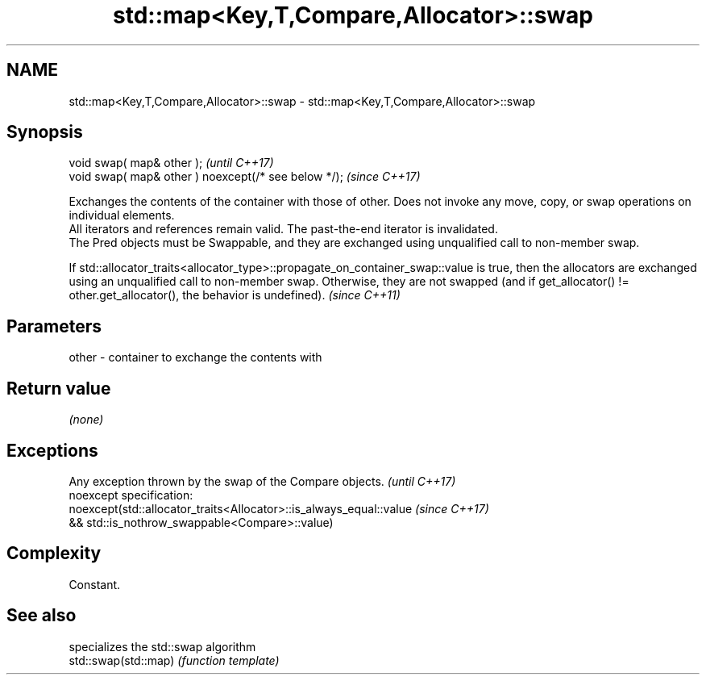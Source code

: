 .TH std::map<Key,T,Compare,Allocator>::swap 3 "2020.03.24" "http://cppreference.com" "C++ Standard Libary"
.SH NAME
std::map<Key,T,Compare,Allocator>::swap \- std::map<Key,T,Compare,Allocator>::swap

.SH Synopsis

  void swap( map& other );                            \fI(until C++17)\fP
  void swap( map& other ) noexcept(/* see below */);  \fI(since C++17)\fP

  Exchanges the contents of the container with those of other. Does not invoke any move, copy, or swap operations on individual elements.
  All iterators and references remain valid. The past-the-end iterator is invalidated.
  The Pred objects must be Swappable, and they are exchanged using unqualified call to non-member swap.

  If std::allocator_traits<allocator_type>::propagate_on_container_swap::value is true, then the allocators are exchanged using an unqualified call to non-member swap. Otherwise, they are not swapped (and if get_allocator() != other.get_allocator(), the behavior is undefined). \fI(since C++11)\fP


.SH Parameters


  other - container to exchange the contents with


.SH Return value

  \fI(none)\fP

.SH Exceptions


  Any exception thrown by the swap of the Compare objects.          \fI(until C++17)\fP
  noexcept specification:
  noexcept(std::allocator_traits<Allocator>::is_always_equal::value \fI(since C++17)\fP
  && std::is_nothrow_swappable<Compare>::value)


.SH Complexity

  Constant.

.SH See also


                      specializes the std::swap algorithm
  std::swap(std::map) \fI(function template)\fP




